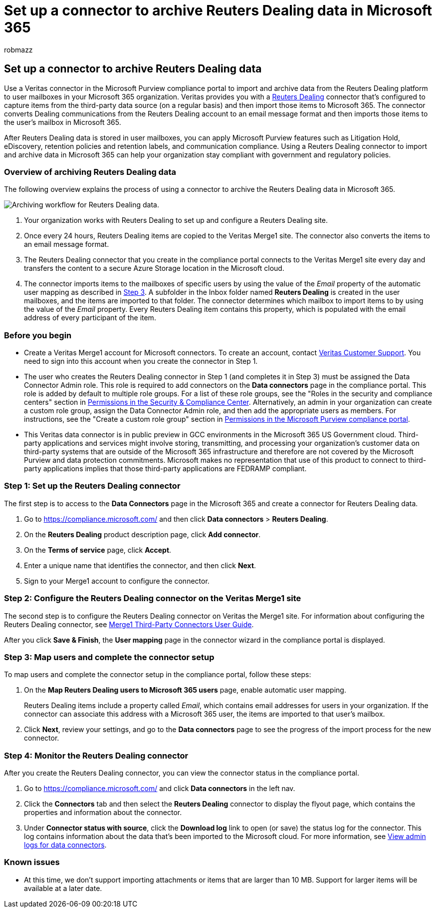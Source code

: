 = Set up a connector to archive Reuters Dealing data in Microsoft 365
:audience: Admin
:author: robmazz
:description: Admins can set up a connector to import and archive Reuters Dealing data from Veritas to Microsoft 365. This connector lets you archive data from third-party data sources in Microsoft 365. After your archive this data, you can use compliance features such as legal hold, content search, and retention policies to manage third-party data.
:f1.keywords: ["NOCSH"]
:manager: laurawi
:ms.author: robmazz
:ms.collection: ["tier1", "M365-security-compliance", "data-connectors"]
:ms.date:
:ms.localizationpriority: medium
:ms.service: O365-seccomp
:ms.topic: how-to

== Set up a connector to archive Reuters Dealing data

Use a Veritas connector in the Microsoft Purview compliance portal to import and archive data from the Reuters Dealing platform to user mailboxes in your Microsoft 365 organization.
Veritas provides you with a https://globanet.com/reuters-dealing/[Reuters Dealing] connector that's configured to capture items from the third-party data source (on a regular basis) and then import those items to Microsoft 365.
The connector converts Dealing communications from the Reuters Dealing account to an email message format and then imports those items to the user's mailbox in Microsoft 365.

After Reuters Dealing data is stored in user mailboxes, you can apply Microsoft Purview features such as Litigation Hold, eDiscovery, retention policies and retention labels, and communication compliance.
Using a Reuters Dealing connector to import and archive data in Microsoft 365 can help your organization stay compliant with government and regulatory policies.

=== Overview of archiving Reuters Dealing data

The following overview explains the process of using a connector to archive the Reuters Dealing data in Microsoft 365.

image::../media/ReuetersDealingConnectorWorkflow.png[Archiving workflow for Reuters Dealing data.]

. Your organization works with Reuters Dealing to set up and configure a Reuters Dealing site.
. Once every 24 hours, Reuters Dealing items are copied to the Veritas Merge1 site.
The connector also converts the items to an email message format.
. The Reuters Dealing connector that you create in the compliance portal connects to the Veritas Merge1 site every day and transfers the content to a secure Azure Storage location in the Microsoft cloud.
. The connector imports items to the mailboxes of specific users by using the value of the _Email_ property of the automatic user mapping as described in <<step-3-map-users-and-complete-the-connector-setup,Step 3>>.
A subfolder in the Inbox folder named *Reuters Dealing* is created in the user mailboxes, and the items are imported to that folder.
The connector determines which mailbox to import items to by using the value of the _Email_ property.
Every Reuters Dealing item contains this property, which is populated with the email address of every participant of the item.

=== Before you begin

* Create a Veritas Merge1 account for Microsoft connectors.
To create an account, contact https://globanet.com/contact-us[Veritas Customer Support].
You need to sign into this account when you create the connector in Step 1.
* The user who creates the Reuters Dealing connector in Step 1 (and completes it in Step 3) must be assigned the Data Connector Admin role.
This role is required to add connectors on the *Data connectors* page in the compliance portal.
This role is added by default to multiple role groups.
For a list of these role groups, see the "Roles in the security and compliance centers" section in link:../security/office-365-security/permissions-in-the-security-and-compliance-center.md#roles-in-the-security--compliance-center[Permissions in the Security & Compliance Center].
Alternatively, an admin in your organization can create a custom role group, assign the Data Connector Admin role, and then add the appropriate users as members.
For instructions, see the "Create a custom role group" section in link:microsoft-365-compliance-center-permissions.md#create-a-custom-role-group[Permissions in the Microsoft Purview compliance portal].
* This Veritas data connector is in public preview in GCC environments in the Microsoft 365 US Government cloud.
Third-party applications and services might involve storing, transmitting, and processing your organization's customer data on third-party systems that are outside of the Microsoft 365 infrastructure and therefore are not covered by the Microsoft Purview and data protection commitments.
Microsoft makes no representation that use of this product to connect to third-party applications implies that those third-party applications are FEDRAMP compliant.

=== Step 1: Set up the Reuters Dealing connector

The first step is to access to the *Data Connectors* page in the Microsoft 365 and create a connector for Reuters Dealing data.

. Go to https://compliance.microsoft.com/ and then click *Data connectors* > *Reuters Dealing*.
. On the *Reuters Dealing* product description page, click *Add connector*.
. On the *Terms of service* page, click *Accept*.
. Enter a unique name that identifies the connector, and then click *Next*.
. Sign to your Merge1 account to configure the connector.

=== Step 2: Configure the Reuters Dealing connector on the Veritas Merge1 site

The second step is to configure the Reuters Dealing connector on Veritas the Merge1 site.
For information about configuring the Reuters Dealing connector, see https://docs.ms.merge1.globanetportal.com/Merge1%20Third-Party%20Connectors%20Reuters%20Dealing%20User%20Guide%20.pdf[Merge1 Third-Party Connectors User Guide].

After you click *Save & Finish*, the *User mapping* page in the connector wizard in the compliance portal is displayed.

=== Step 3: Map users and complete the connector setup

To map users and complete the connector setup in the compliance portal, follow these steps:

. On the *Map Reuters Dealing users to Microsoft 365 users* page, enable automatic user mapping.
+
Reuters Dealing items include a property called _Email_, which contains email addresses for users in your organization.
If the connector can associate this address with a Microsoft 365 user, the items are imported to that user's mailbox.

. Click *Next*, review your settings, and go to the *Data connectors* page to see the progress of the import process for the new connector.

=== Step 4: Monitor the Reuters Dealing connector

After you create the Reuters Dealing connector, you can view the connector status in the compliance portal.

. Go to https://compliance.microsoft.com/ and click *Data connectors* in the left nav.
. Click the *Connectors* tab and then select the *Reuters Dealing* connector to display the flyout page, which contains the properties and information about the connector.
. Under *Connector status with source*, click the *Download log* link to open (or save) the status log for the connector.
This log contains information about the data that's been imported to the Microsoft cloud.
For more information, see xref:data-connector-admin-logs.adoc[View admin logs for data connectors].

=== Known issues

* At this time, we don't support importing attachments or items that are larger than 10 MB.
Support for larger items will be available at a later date.

